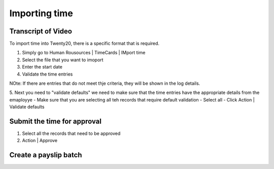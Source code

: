 ===============================
Importing time
===============================

.. youtube:: 6XgKPjgyoec
    :align: right
    :width: 700
    :height: 394

Transcript of Video
==========

To import time into Twenty20, there is a specific format that is required.

1. Simply go to Human Rousources | TimeCards | IMport time
2. Select the file that you want to imoport
3. Enter the start date
4. Validate the time entries


NOte:  If there are entries that do not meet thje criteria, they will be shown in the log details.

5. Next you need to "validate defaults"  we need to make sure that the time entries have the appropriate details from the emaployye
- Make sure that you are selecting all teh records that require default validation
- Select all
- Click Action | Validate defaults

Submit the time for approval
==========


1. Select all the records that need to be approved
2. Action | Approve

Create a payslip batch
==========

